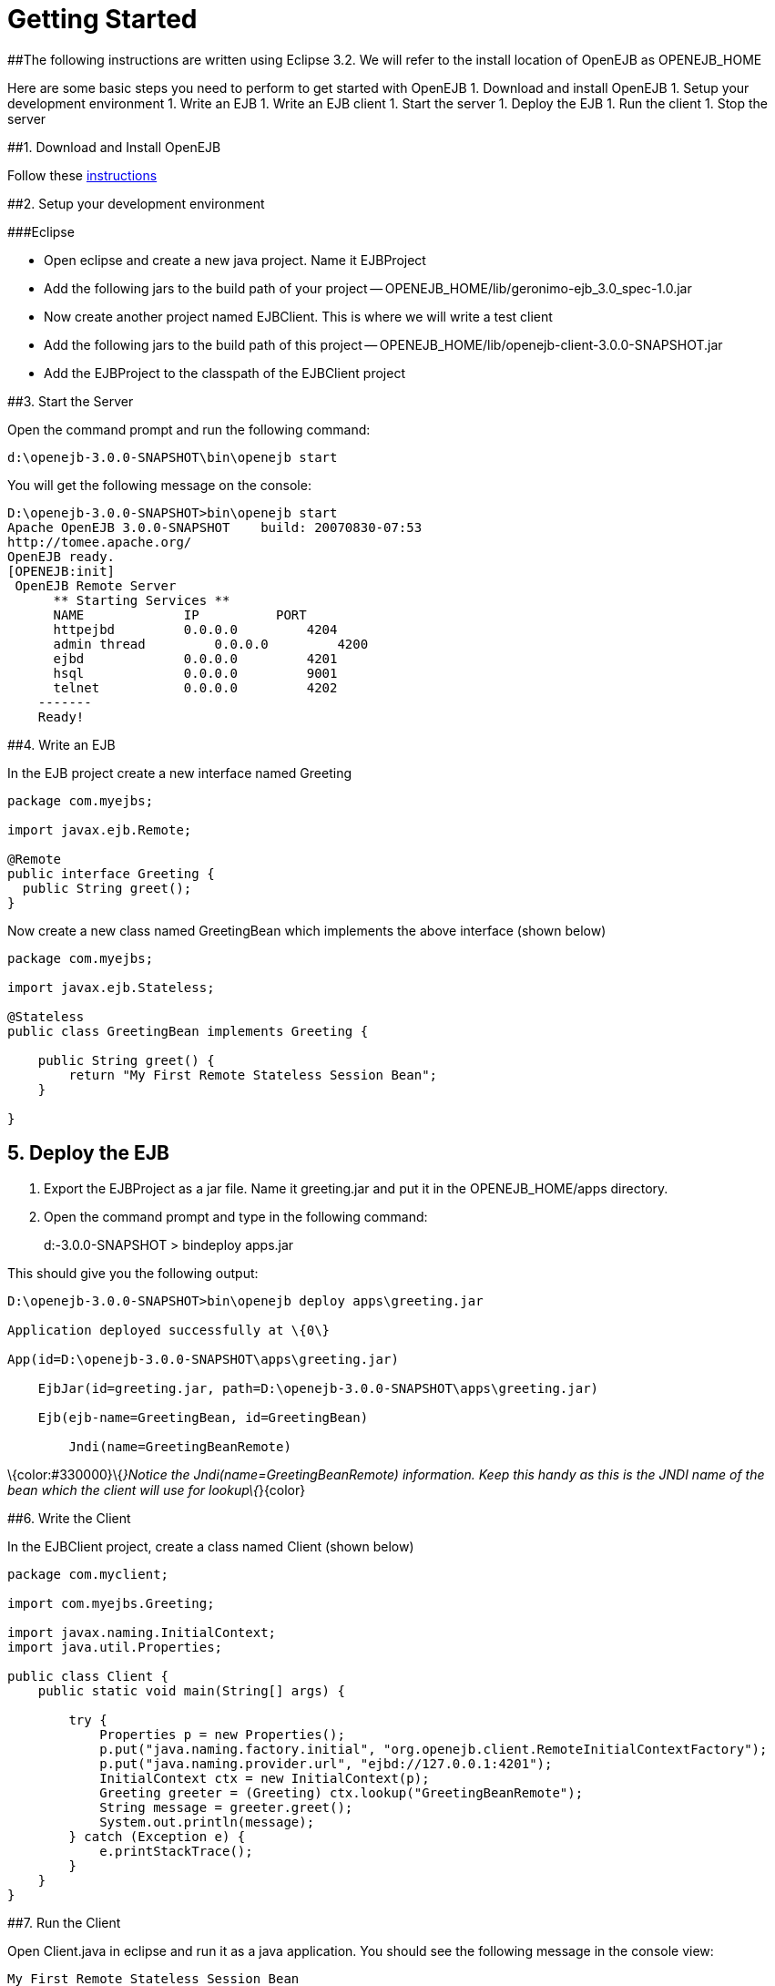 # Getting Started 
:index-group: Unrevised
:jbake-date: 2018-12-05
:jbake-type: page
:jbake-status: published

##The following instructions are written using Eclipse 3.2. We
will refer to the install location of OpenEJB as OPENEJB_HOME

Here are some basic steps you need to perform to get started with
OpenEJB 1. Download and install OpenEJB 1. Setup your development
environment 1. Write an EJB 1. Write an EJB client 1. Start the server
1. Deploy the EJB 1. Run the client 1. Stop the server

##1. Download and Install OpenEJB

Follow
these http://cwiki.apache.org/confluence/display/OPENEJB/Quickstart[instructions]

##2. Setup your development environment

###Eclipse

* Open eclipse and create a new java project. Name it EJBProject
* Add the following jars to the build path of your project --
OPENEJB_HOME/lib/geronimo-ejb_3.0_spec-1.0.jar
* Now create another project named EJBClient. This is where we will
write a test client
* Add the following jars to the build path of this project --
OPENEJB_HOME/lib/openejb-client-3.0.0-SNAPSHOT.jar
* Add the EJBProject to the classpath of the EJBClient project

##3. Start the Server

Open the command prompt and run the following command:

[source,java]
----
d:\openejb-3.0.0-SNAPSHOT\bin\openejb start
----

You will get the following message on the console:

[source,java]
----
D:\openejb-3.0.0-SNAPSHOT>bin\openejb start
Apache OpenEJB 3.0.0-SNAPSHOT    build: 20070830-07:53
http://tomee.apache.org/
OpenEJB ready.
[OPENEJB:init]
 OpenEJB Remote Server
      ** Starting Services **
      NAME             IP          PORT
      httpejbd         0.0.0.0         4204
      admin thread         0.0.0.0         4200
      ejbd             0.0.0.0         4201
      hsql             0.0.0.0         9001
      telnet           0.0.0.0         4202
    -------
    Ready!
----

##4. Write an EJB

In the EJB project create a new interface named Greeting

[source,java]
----
package com.myejbs;

import javax.ejb.Remote;

@Remote
public interface Greeting {
  public String greet();
}
----

Now create a new class named GreetingBean which implements the above
interface (shown below)

[source,java]
----
package com.myejbs;

import javax.ejb.Stateless;

@Stateless
public class GreetingBean implements Greeting {

    public String greet() {
        return "My First Remote Stateless Session Bean";
    }

}
----

== 5. Deploy the EJB

[arabic]
. Export the EJBProject as a jar file. Name it greeting.jar and put it
in the OPENEJB_HOME/apps directory.
. Open the command prompt and type in the following command:
+
d:-3.0.0-SNAPSHOT > bindeploy apps.jar

This should give you the following output:

[source,java]
----
D:\openejb-3.0.0-SNAPSHOT>bin\openejb deploy apps\greeting.jar

Application deployed successfully at \{0\}

App(id=D:\openejb-3.0.0-SNAPSHOT\apps\greeting.jar)

    EjbJar(id=greeting.jar, path=D:\openejb-3.0.0-SNAPSHOT\apps\greeting.jar)

    Ejb(ejb-name=GreetingBean, id=GreetingBean)

        Jndi(name=GreetingBeanRemote)
----

\{color:#330000}\{_}Notice the Jndi(name=GreetingBeanRemote)
information. Keep this handy as this is the JNDI name of the bean which
the client will use for lookup\{_}\{color}

##6. Write the Client

In the EJBClient project, create a class named Client (shown below)

[source,java]
----
package com.myclient;

import com.myejbs.Greeting;

import javax.naming.InitialContext;
import java.util.Properties;

public class Client {
    public static void main(String[] args) {

        try {
            Properties p = new Properties();
            p.put("java.naming.factory.initial", "org.openejb.client.RemoteInitialContextFactory");
            p.put("java.naming.provider.url", "ejbd://127.0.0.1:4201");
            InitialContext ctx = new InitialContext(p);
            Greeting greeter = (Greeting) ctx.lookup("GreetingBeanRemote");
            String message = greeter.greet();
            System.out.println(message);
        } catch (Exception e) {
            e.printStackTrace();
        }
    }
}
----

##7. Run the Client

Open Client.java in eclipse and run it as a java application. You should
see the following message in the console view:

[source,properties]
----
My First Remote Stateless Session Bean
----

##8. Stop the server

There are two ways to stop the server: 1. You can press Ctrl+c on the
command prompt to stop the server 1. On the command prompt type in the
following command:

[source,java]
----
D:\openejb-3.0.0-SNAPSHOT>bin\openejb stop
----
